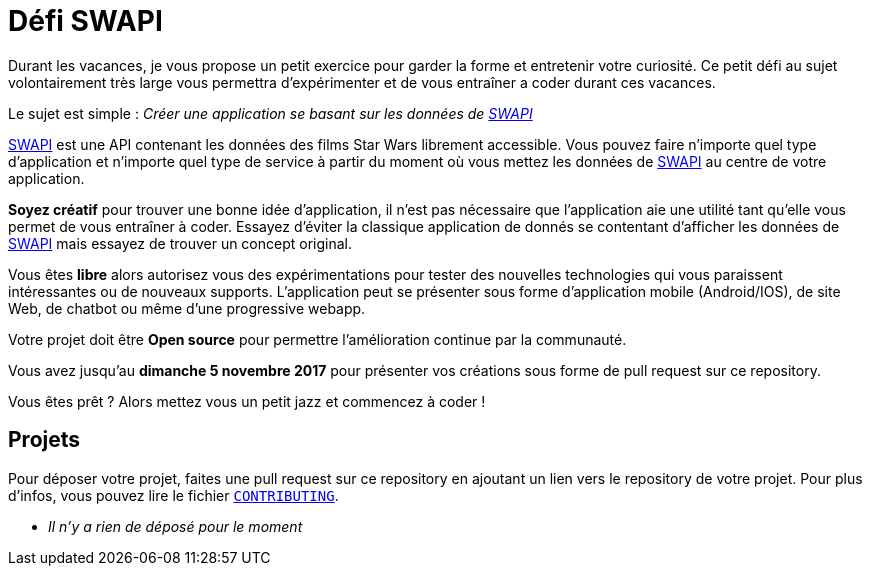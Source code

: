 = Défi SWAPI

Durant les vacances, je vous propose un petit exercice pour garder la forme et entretenir votre curiosité.
Ce petit défi au sujet volontairement très large vous permettra d’expérimenter et de vous entraîner a coder durant ces vacances.

Le sujet est simple : _Créer une application se basant sur les données de link:https://swapi.co/[SWAPI]_

link:https://swapi.co/[SWAPI] est une API contenant les données des films Star Wars librement accessible.
Vous pouvez faire n'importe quel type d'application et n'importe quel type de service à partir du moment où vous mettez les données de link:https://swapi.co/[SWAPI] au centre de votre application.

**Soyez créatif** pour trouver une bonne idée d'application, il n'est pas nécessaire que l'application aie une utilité tant qu'elle vous permet de vous entraîner à coder. Essayez d'éviter la classique application de donnés se contentant d'afficher les données de link:https://swapi.co/[SWAPI] mais essayez de trouver un concept original.

Vous êtes **libre** alors autorisez vous des expérimentations pour tester des nouvelles technologies qui vous paraissent intéressantes ou de nouveaux supports. L'application peut se présenter sous forme d'application mobile (Android/IOS), de site Web, de chatbot ou même d'une progressive webapp.

Votre projet doit être **Open source** pour permettre l'amélioration continue par la communauté.

Vous avez jusqu'au **dimanche 5 novembre 2017** pour présenter vos créations sous forme de pull request sur ce repository.

Vous êtes prêt ? Alors mettez vous un petit jazz et commencez à coder !

== Projets

Pour déposer votre projet, faites une pull request sur ce repository en ajoutant un lien vers le repository de votre projet.
Pour plus d'infos, vous pouvez lire le fichier `link:CONTRIBUTING.adoc[CONTRIBUTING]`.

* _Il n'y a rien de déposé pour le moment_
